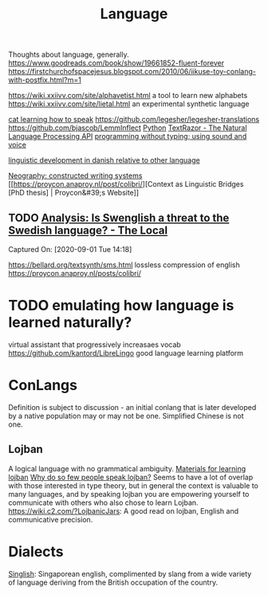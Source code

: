 #+title: Language

Thoughts about language, generally.
https://www.goodreads.com/book/show/19661852-fluent-forever
https://firstchurchofspacejesus.blogspot.com/2010/06/iikuse-toy-conlang-with-postfix.html?m=1

https://wiki.xxiivv.com/site/alphavetist.html a tool to learn new alphabets
https://wiki.xxiivv.com/site/lietal.html an experimental synthetic language

[[https://www.instagram.com/p/CDFAcjnps4h/][cat learning how to speak]]
https://github.com/legesher/legesher-translations
https://github.com/bjascob/LemmInflect [[file:python.org][Python]]
[[https://www.textrazor.com/][TextRazor - The Natural Language Processing API]]
[[https://news.ycombinator.com/item?id=20883169][programming without typing; using sound and voice]]

[[https://www.cambridge.org/core/journals/journal-of-child-language/article/abs/early-vocabulary-development-in-danish-and-other-languages-a-cdibased-comparison/D12A283664A8BA4A695D0DDF3378555A][linguistic development in danish relative to other language]]

[[https://www.reddit.com/r/neography/][Neography: constructed writing systems]]
[[https://proycon.anaproy.nl/post/colibri/][Context as Linguistic Bridges [PhD thesis] | Proycon&#39;s Website]]

** TODO [[https://www.thelocal.se/20180522/is-anglicization-a-threat-to-the-swedish-language][Analysis: Is Swenglish a threat to the Swedish language? - The Local]]

Captured On: [2020-09-01 Tue 14:18]


https://bellard.org/textsynth/sms.html lossless compression of english
https://proycon.anaproy.nl/posts/colibri/

* TODO emulating how language is learned naturally?
virtual assistant that progressively increasaes vocab
https://github.com/kantord/LibreLingo good language learning platform

* ConLangs
Definition is subject to discussion - an initial conlang that is later developed by a native population may or may not be one. Simplified Chinese is not one.
** Lojban
A logical language with no grammatical ambiguity.
[[https://blog.bgcarlisle.com/2014/09/24/heres-some-materials-for-learning-lojban/][Materials for learning lojban]]
[[https://www.quora.com/Lojban-is-a-language-that-nearly-eliminates-ambiguity-in-words-Why-do-so-few-people-speak-it?top_ans=17108936][Why do so few people speak lojban?]] Seems to have a lot of overlap with those interested in type theory, but in general the context is valuable to many languages, and by speaking lojban you are empowering yourself to communicate with others who also chose to learn Lojban.
[[https://wiki.c2.com/?LojbanicJars]]: A good read on lojban, English and communicative precision.
* Dialects
[[https://en.m.wikipedia.org/wiki/Singlish][Singlish]]: Singaporean english, complimented by slang from a wide variety of language deriving from the British occupation of the country.
